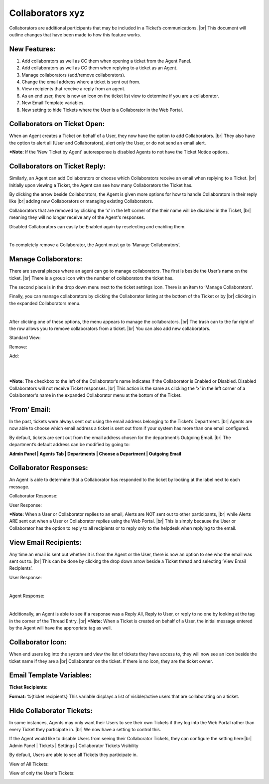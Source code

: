 .. |br| raw:: html

    <br>

Collaborators xyz
===================

Collaborators are additional participants that may be included in a Ticket’s communications.
|br|
This document will outline changes that have been made to how this feature works.

New Features:
-------------

#. Add collaborators as well as CC them when opening a ticket from the Agent Panel.
#. Add collaborators as well as CC them when replying to a ticket as an Agent.
#. Manage collaborators (add/remove collaborators).
#. Change the email address where a ticket is sent out from.
#. View recipients that receive a reply from an agent.
#. As an end user, there is now an icon on the ticket list view to determine if you are a collaborator.
#. New Email Template variables.
#. New setting to hide Tickets where the User is a Collaborator in the Web Portal.

Collaborators on Ticket Open:
-----------------------------------

When an Agent creates a Ticket on behalf of a User, they now have the option to add Collaborators.
|br|
They also have the option to alert all (User and Collaborators), alert only the User, or do not send an email alert.

***Note:** If the 'New Ticket by Agent' autoresponse is disabled Agents to not have the Ticket Notice options.

.. image:: ../_static/images/collabs_open_ticket.png
  :alt: Collaborators Open Ticket

Collaborators on Ticket Reply:
-----------------------------------

Similarly, an Agent can add Collaborators or choose which Collaborators receive an email when replying to a Ticket.
|br|
Initially upon viewing a Ticket, the Agent can see how many Collaborators the Ticket has.

.. image:: ../_static/images/collabs_ticket_reply.png
  :alt: Collaborators Ticket Reply

By clicking the arrow beside Collaborators, the Agent is given more options for how to handle Collaborators in their reply like
|br|
adding new Collaborators or managing existing Collaborators.

.. image:: ../_static/images/collabs_ticket_reply2.png
  :alt: Collaborators Ticket Reply Expanded

Collaborators that are removed by clicking the ‘x’ in the left corner of the their name will be disabled in the Ticket,
|br|
meaning they will no longer receive any of the
Agent's responses.

.. image:: ../_static/images/collabs_xuser.png
  :alt: Collaborators Ticket Reply Expanded

Disabled Collaborators can easily be Enabled again by reselecting and enabling them.

.. image:: ../_static/images/collabs_reenable.png
  :alt: Collaborators Ticket Reply Expanded

|

.. image:: ../_static/images/collabs_reenable2.png
  :alt: Collaborators Ticket Reply Expanded

To completely remove a Collaborator, the Agent must go to ‘Manage Collaborators’.

Manage Collaborators:
-----------------------------------

There are several places where an agent can go to manage collaborators. The first is beside the User’s name on the ticket.
|br|
There is a group icon with the number of collaborators the ticket has.

.. image:: ../_static/images/collabs_user_manage.png
  :alt: Manage Collaborators Users

The second place is in the drop down menu next to the ticket settings icon. There is an item to ‘Manage Collaborators’.

.. image:: ../_static/images/collabs_dropdown_manage.png
  :alt: Manage Collaborators Dropdown

Finally, you can manage collaborators by clicking the Collaborator listing at the bottom of the Ticket or by
|br|
clicking in the expanded Collaborators menu.

.. image:: ../_static/images/collabs_user_manage3.png
  :alt: Manage Collaborators Users

|

.. image:: ../_static/images/collabs_user_manage4.png
  :alt: Manage Collaborators Users

After clicking one of these options, the menu appears to manage the collaborators.
|br|
The trash can to the far right of the row allows you to remove collaborators from a ticket.
|br|
You can also add new collaborators.

Standard View:

.. image:: ../_static/images/collabs_standard_view.png
  :alt: Collaborators Standard View

Remove:

.. image:: ../_static/images/collabs_remove.png
  :alt: Remove Collaborator Completely

Add:

.. image:: ../_static/images/collabs_add1.png
  :alt: Add Collaborator

|

.. image:: ../_static/images/collabs_add2.png
  :alt: Collaborator User Selected

|

.. image:: ../_static/images/collabs_add3.png
  :alt: Collaborator Added

***Note:** The checkbox to the left of the Collaborator’s name indicates if the Collaborator is Enabled or Disabled. Disabled Collaborators will not receive Ticket responses.
|br|
This action is the same as clicking the 'x' in the left corner of a Colalborator's name in the expanded Collaborator menu at the bottom of the Ticket.

‘From’ Email:
-----------------------------------

In the past, tickets were always sent out using the email address belonging to the Ticket’s Department.
|br|
Agents are now able to choose which email address a ticket is sent out from if your system has more than one email configured.

.. image:: ../_static/images/collabs_from_email.png
  :alt: From Email

By default, tickets are sent out from the email address chosen for the department’s Outgoing Email.
|br|
The department’s default address can be modified by going to:

**Admin Panel | Agents Tab | Departments | Choose a Department | Outgoing Email**

.. image:: ../_static/images/collabs_outgoing_email.png
  :alt: Outgoing Email

Collaborator Responses:
-----------------------------------

An Agent is able to determine that a Collaborator has responded to the ticket by looking at the label next to each message.

Collaborator Response:

.. image:: ../_static/images/collabs_cc_response.png
  :alt: Cc Response

User Response:

.. image:: ../_static/images/collabs_user_response2.png
  :alt: User Response

***Note:** When a User or Collaborator replies to an email, Alerts are NOT sent out to other participants,
|br|
while Alerts ARE sent out when a User or Collaborator replies using the Web Portal.
|br|
This is simply because the User or Collaborator has the option to reply to all recipients or to reply only to the helpdesk when replying to the email.

View Email Recipients:
-----------------------------------

Any time an email is sent out whether it is from the Agent or the User, there is now an option to see who the email was sent out to.
|br|
This can be done by clicking the drop down arrow beside a Ticket thread and selecting ‘View Email Recipients’.

User Response:

.. image:: ../_static/images/collabs_user_response.png
  :alt: User Response

|

.. image:: ../_static/images/collabs_user_recips.png
  :alt: User Recipients

Agent Response:

.. image:: ../_static/images/collabs_agent_response.png
  :alt: Agent Response

|

.. image:: ../_static/images/collabs_agent_recips.png
  :alt: Agent Recipients

Additionally, an Agent is able to see if a response was a Reply All, Reply to User, or reply to no one by looking at the tag in the corner of the Thread Entry.
|br|
***Note:** When a Ticket is created on behalf of a User, the initial message entered by the Agent will have the appropriate tag as well.

.. image:: ../_static/images/collabs_reply_tag.png
  :alt: Reply Tag

Collaborator Icon:
-----------------------------------

When end users log into the system and view the list of tickets they have access to, they will now see an icon beside the ticket name if they are a
|br|
Collaborator on the ticket. If there is no icon, they are the ticket owner.

.. image:: ../_static/images/collabs_icon.png
  :alt: Collaborator Icon

Email Template Variables:
-----------------------------------

**Ticket Recipients:**

**Format:** %{ticket.recipients}
This variable displays a list of visible/active users that are collaborating on a ticket.

Hide Collaborator Tickets:
-----------------------------------

In some instances, Agents may only want their Users to see their own Tickets if they log into the Web Portal rather than every Ticket they participate in.
|br|
We now have a setting to control this.

If the Agent would like to disable Users from seeing their Collaborator Tickets, they can configure the setting here:|br|
Admin Panel | Tickets | Settings | Collaborator Tickets Visibility

.. image:: ../_static/images/collabs_tickets_visibility.png
  :alt: Tickets Visibility

By default, Users are able to see all Tickets they participate in.

View of All Tickets:

.. image:: ../_static/images/collabs_all_tickets.png
  :alt: All Tickets

View of only the User's Tickets:

.. image:: ../_static/images/collabs_user_tickets.png
  :alt: User Tickets
